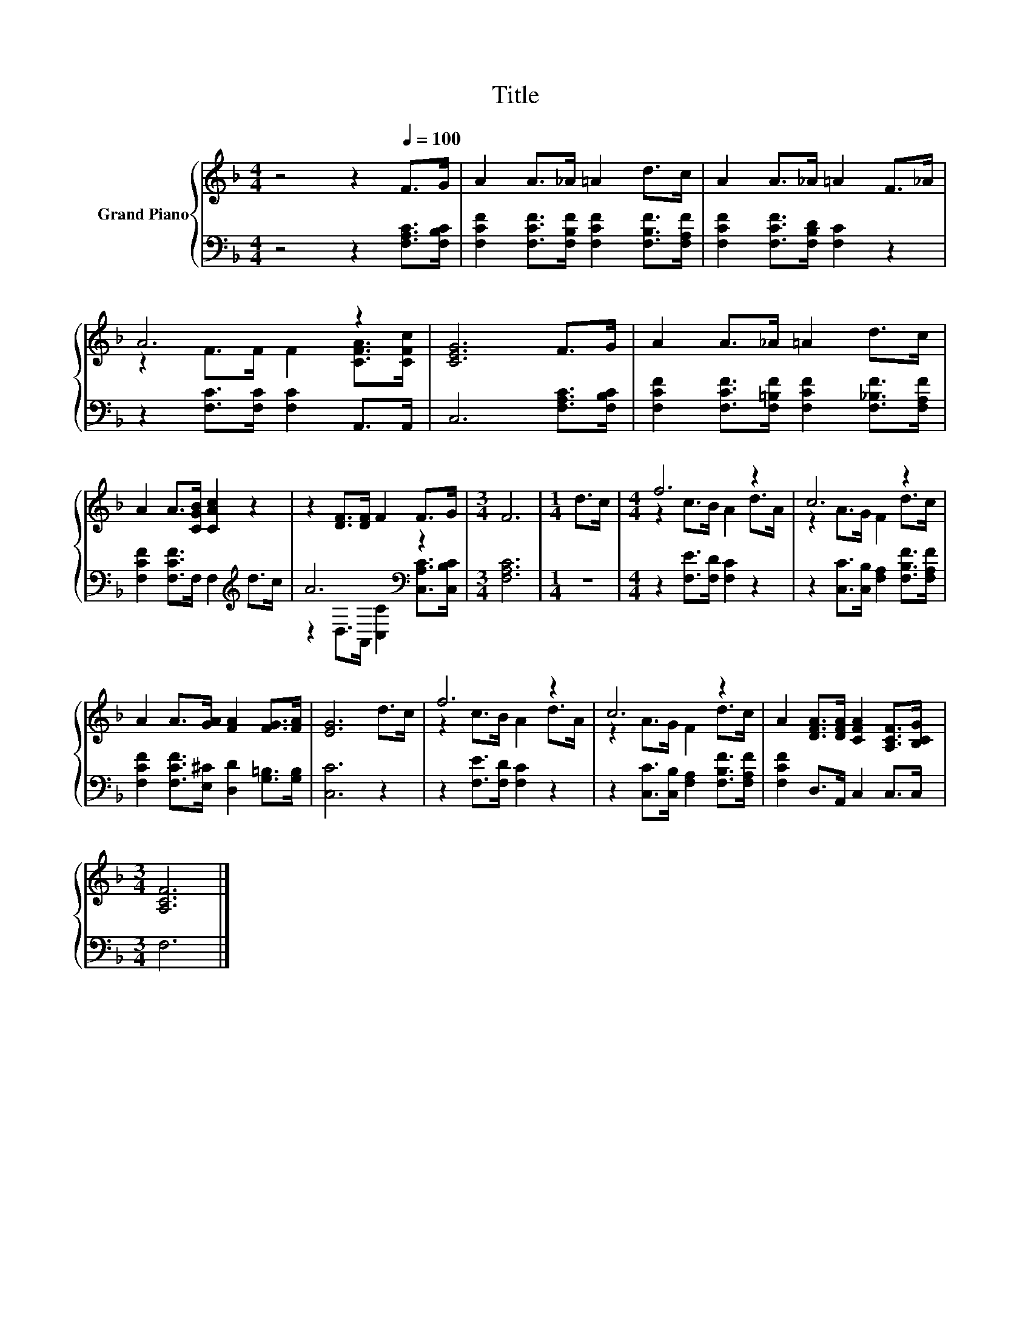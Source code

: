 X:1
T:Title
%%score { ( 1 3 ) | ( 2 4 ) }
L:1/8
M:4/4
K:F
V:1 treble nm="Grand Piano"
V:3 treble 
V:2 bass 
V:4 bass 
V:1
 z4 z2[Q:1/4=100] F>G | A2 A>_A =A2 d>c | A2 A>_A =A2 F>_A | A6 z2 | [CEG]6 F>G | A2 A>_A =A2 d>c | %6
 A2 A>[CGB] [CAc]2 z2 | z2 [DF]>[DF] F2 F>G |[M:3/4] F6 |[M:1/4] d>c |[M:4/4] f6 z2 | c6 z2 | %12
 A2 A>[GA] [FA]2 [FG]>[FA] | [EG]6 d>c | f6 z2 | c6 z2 | A2 [DFA]>[DFA] [CFA]2 [A,CF]>[B,CG] | %17
[M:3/4] [A,CF]6 |] %18
V:2
 z4 z2 [F,A,C]>[F,B,C] | [F,CF]2 [F,CF]>[F,B,F] [F,CF]2 [F,B,F]>[F,A,F] | %2
 [F,CF]2 [F,CF]>[F,B,D] [F,C]2 z2 | z2 [F,C]>[F,C] [F,C]2 A,,>A,, | C,6 [F,A,C]>[F,B,C] | %5
 [F,CF]2 [F,CF]>[F,=B,F] [F,CF]2 [F,_B,F]>[F,A,F] | [F,CF]2 [F,CF]>F, F,2[K:treble] d>c | %7
 A6[K:bass] z2 |[M:3/4] [F,A,C]6 |[M:1/4] z2 |[M:4/4] z2 [F,E]>[F,D] [F,C]2 z2 | %11
 z2 [C,C]>[C,B,] [F,A,]2 [F,B,F]>[F,A,F] | [F,CF]2 [F,CF]>[E,^C] [D,D]2 [G,=B,]>[G,B,] | %13
 [C,C]6 z2 | z2 [F,E]>[F,D] [F,C]2 z2 | z2 [C,C]>[C,B,] [F,A,]2 [F,B,F]>[F,A,F] | %16
 [F,CF]2 D,>A,, C,2 C,>C, |[M:3/4] F,6 |] %18
V:3
 x8 | x8 | x8 | z2 F>F F2 [CFA]>[CFc] | x8 | x8 | x8 | x8 |[M:3/4] x6 |[M:1/4] x2 | %10
[M:4/4] z2 c>B A2 d>A | z2 A>G F2 d>c | x8 | x8 | z2 c>B A2 d>A | z2 A>G F2 d>c | x8 |[M:3/4] x6 |] %18
V:4
 x8 | x8 | x8 | x8 | x8 | x8 | x6[K:treble] x2 | z2[K:bass] D,>A,, [C,C]2 [C,A,C]>[C,B,C] | %8
[M:3/4] x6 |[M:1/4] x2 |[M:4/4] x8 | x8 | x8 | x8 | x8 | x8 | x8 |[M:3/4] x6 |] %18

